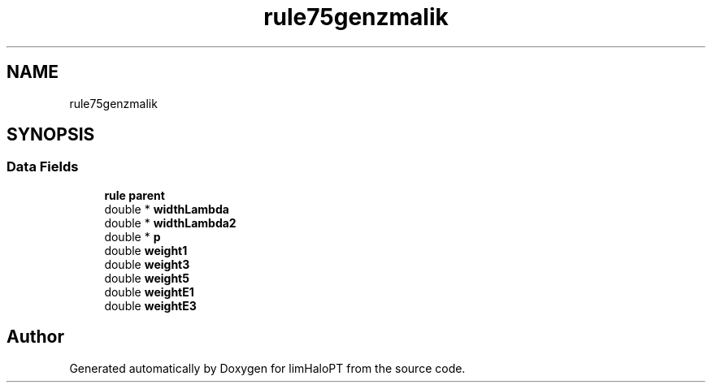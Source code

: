 .TH "rule75genzmalik" 3 "Fri Nov 5 2021" "Version 1.0.0" "limHaloPT" \" -*- nroff -*-
.ad l
.nh
.SH NAME
rule75genzmalik
.SH SYNOPSIS
.br
.PP
.SS "Data Fields"

.in +1c
.ti -1c
.RI "\fBrule\fP \fBparent\fP"
.br
.ti -1c
.RI "double * \fBwidthLambda\fP"
.br
.ti -1c
.RI "double * \fBwidthLambda2\fP"
.br
.ti -1c
.RI "double * \fBp\fP"
.br
.ti -1c
.RI "double \fBweight1\fP"
.br
.ti -1c
.RI "double \fBweight3\fP"
.br
.ti -1c
.RI "double \fBweight5\fP"
.br
.ti -1c
.RI "double \fBweightE1\fP"
.br
.ti -1c
.RI "double \fBweightE3\fP"
.br
.in -1c

.SH "Author"
.PP 
Generated automatically by Doxygen for limHaloPT from the source code\&.

